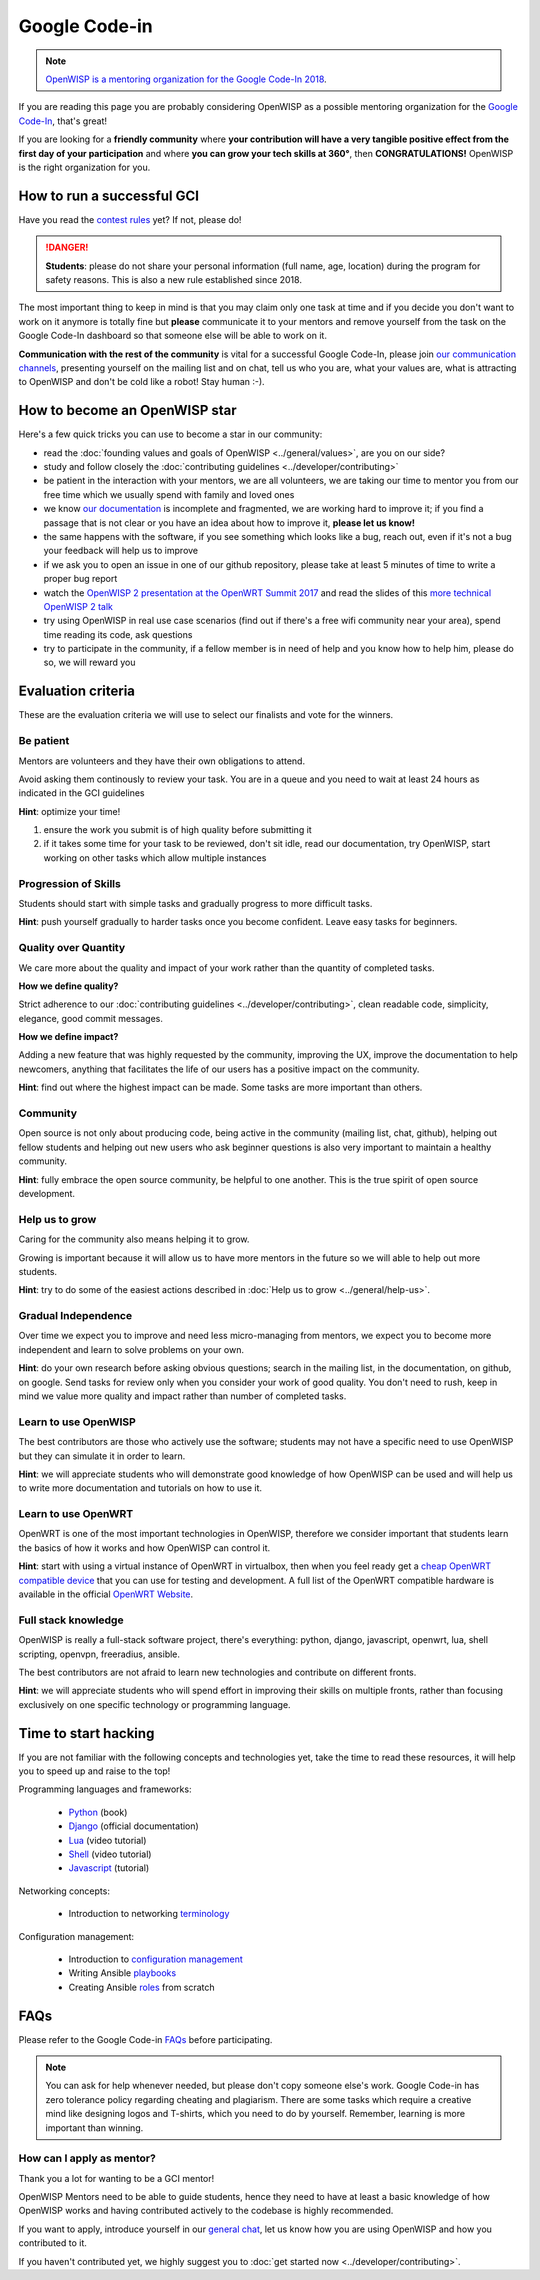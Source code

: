 Google Code-in
==============

.. image:: ../images/gci/gci.png
     :align: center

.. note::
  `OpenWISP is a mentoring organization for the Google Code-In 2018
  <https://codein.withgoogle.com/organizations/openwisp/>`_.

If you are reading this page you are probably considering OpenWISP
as a possible mentoring organization for the `Google Code-In
<https://developers.google.com/open-source/gci/>`_, that's great!

If you are looking for a **friendly community** where **your contribution
will have a very tangible positive effect from the first day of your
participation** and where **you can grow your tech skills at 360°**,
then **CONGRATULATIONS!** OpenWISP is the right organization for you.

How to run a successful GCI
---------------------------

.. image:: ../images/gci/success.jpg

Have you read the `contest rules
<https://developers.google.com/open-source/gci/resources/contest-rules>`_
yet?  If not, please do!

.. danger::
  **Students**: please do not share your personal information (full name,
  age, location) during the program for safety reasons. This is also a
  new rule established since 2018.

The most important thing to keep in mind is that you may claim only one
task at time and if you decide you don't want to work on it anymore is
totally fine but **please** communicate it to your mentors and remove
yourself from the task on the Google Code-In dashboard so that someone
else will be able to work on it.

**Communication with the rest of the community** is vital for a
successful Google Code-In, please join `our communication channels
<http://openwisp.org/support.html>`_, presenting yourself on the mailing
list and on chat, tell us who you are, what your values are, what is
attracting to OpenWISP and don't be cold like a robot! Stay human :-).

How to become an OpenWISP star
------------------------------

.. image:: ../images/gci/star.jpg

Here's a few quick tricks you can use to become a star in our community:

- read the :doc:`founding values and goals of OpenWISP
  <../general/values>`, are you on our side?
- study and follow closely the :doc:`contributing guidelines
  <../developer/contributing>`
- be patient in the interaction with your mentors, we are all volunteers,
  we are taking our time to mentor you from our free time which we
  usually spend with family and loved ones
- we know `our documentation <https://github.com/openwisp/openwisp2-docs>`_
  is incomplete and fragmented, we are working hard to improve it;
  if you find a passage that is not clear or you have an idea about how
  to improve it, **please let us know!**
- the same happens with the software, if you see something which looks
  like a bug, reach out, even if it's not a bug your feedback will help
  us to improve
- if we ask you to open an issue in one of our github repository, please
  take at least 5 minutes of time to write a proper bug report
- watch the `OpenWISP 2 presentation at the OpenWRT Summit 2017
  <https://www.youtube.com/watch?v=n531yTtJimU>`_ and
  read the slides of this `more technical OpenWISP 2 talk
  <https://www.slideshare.net/FedericoCapoano/applying-the-unix-philosophy-to-django-projects-a-report-from-the-real-world>`_
- try using OpenWISP in real use case scenarios (find out if there's a
  free wifi community near your area), spend time reading its code,
  ask questions
- try to participate in the community, if a fellow member is in need of
  help and you know how to help him, please do so, we will reward you

Evaluation criteria
-------------------

These are the evaluation criteria we will use to select our finalists
and vote for the winners.

Be patient
~~~~~~~~~~

Mentors are volunteers and they have their own obligations to attend.

Avoid asking them continously to review your task.  You are in a queue
and you need to wait at least 24 hours as indicated in the GCI guidelines

**Hint**: optimize your time!

1. ensure the work you submit is of high quality before submitting it
2. if it takes some time for your task to be reviewed, don't sit idle,
   read our documentation, try OpenWISP, start working on other tasks
   which allow multiple instances

Progression of Skills
~~~~~~~~~~~~~~~~~~~~~

Students should start with simple tasks and gradually progress to more
difficult tasks.

**Hint**: push yourself gradually to harder tasks once you become
confident.  Leave easy tasks for beginners.

Quality over Quantity
~~~~~~~~~~~~~~~~~~~~~

We care more about the quality and impact of your work rather than the
quantity of completed tasks.

**How we define quality?**

Strict adherence to our :doc:`contributing guidelines
<../developer/contributing>`, clean readable code, simplicity, elegance,
good commit messages.

**How we define impact?**

Adding a new feature that was highly requested by the community, improving
the UX, improve the documentation to help newcomers, anything that
facilitates the life of our users has a positive impact on the community.

**Hint**: find out where the highest impact can be made.  Some tasks
are more important than others.

Community
~~~~~~~~~

Open source is not only about producing code, being active in the
community (mailing list, chat, github), helping out fellow students and
helping out new users who ask beginner questions is also very important
to maintain a healthy community.

**Hint**: fully embrace the open source community, be helpful to one
another.  This is the true spirit of open source development.

Help us to grow
~~~~~~~~~~~~~~~

Caring for the community also means helping it to grow.

Growing is important because it will allow us to have more mentors in
the future so we will able to help out more students.

**Hint**: try to do some of the easiest actions described in :doc:`Help
us to grow <../general/help-us>`.

Gradual Independence
~~~~~~~~~~~~~~~~~~~~

Over time we expect you to improve and need less micro-managing from
mentors, we expect you to become more independent and learn to solve
problems on your own.

**Hint**: do your own research before asking obvious questions; search
in the mailing list, in the documentation, on github, on google. Send
tasks for review only when you consider your work of good quality. You
don't need to rush, keep in mind we value more quality and impact rather
than number of completed tasks.

Learn to use OpenWISP
~~~~~~~~~~~~~~~~~~~~~

The best contributors are those who actively use the software; students
may not have a specific need to use OpenWISP but they can simulate it
in order to learn.

**Hint**: we will appreciate students who will demonstrate good knowledge
of how OpenWISP can be used and will help us to write more documentation
and tutorials on how to use it.

Learn to use OpenWRT
~~~~~~~~~~~~~~~~~~~~

OpenWRT is one of the most important technologies in OpenWISP, therefore
we consider important that students learn the basics of how it works
and how OpenWISP can control it.

**Hint**: start with using a virtual instance of OpenWRT in virtualbox,
then when you feel ready get a `cheap OpenWRT compatible device
<https://forum.openwrt.org/t/cheap-openwrt-hardware-to-move-first-steps-with-openwrt/23569>`_
that you can use for testing and development. A full list of the OpenWRT
compatible hardware is available in the official `OpenWRT Website
<https://openwrt.org/toh/start>`_.

Full stack knowledge
~~~~~~~~~~~~~~~~~~~~

OpenWISP is really a full-stack software project, there's everything:
python, django, javascript, openwrt, lua, shell scripting, openvpn,
freeradius, ansible.

The best contributors are not afraid to learn new technologies and
contribute on different fronts.

**Hint**: we will appreciate students who will spend effort in improving
their skills on multiple fronts, rather than focusing exclusively on
one specific technology or programming language.

Time to start hacking
---------------------

.. image:: ../images/gci/technology.gif

If you are not familiar with the following concepts and technologies yet,
take the time to read these resources, it will help you to speed up and
raise to the top!

Programming languages and frameworks:

  - `Python <http://www.diveintopython3.net/>`_ (book)
  - `Django <https://docs.djangoproject.com/en/1.11/>`_ (official documentation)
  - `Lua <https://www.youtube.com/watch?v=iMacxZQMPXs/>`_ (video tutorial)
  - `Shell <https://www.youtube.com/watch?v=hwrnmQumtPw/>`_ (video tutorial)
  - `Javascript <https://www.tutorialspoint.com/javascript/>`_ (tutorial)

Networking concepts:

  - Introduction to networking `terminology <https://goo.gl/YG3RLd>`_

Configuration management:

  - Introduction to `configuration management <https://goo.gl/3YTQgg>`_
  - Writing Ansible `playbooks <https://goo.gl/R2XptC>`_
  - Creating Ansible `roles <https://goo.gl/KMXcmr>`_ from scratch

FAQs
----

Please refer to the Google Code-in `FAQs
<https://developers.google.com/open-source/gci/faq>`_ before
participating.

.. note::
  You can ask for help whenever needed, but please don't copy someone
  else's work. Google Code-in has zero tolerance policy regarding
  cheating and plagiarism. There are some tasks which require a creative
  mind like designing logos and T-shirts, which you need to do by
  yourself. Remember, learning is more important than winning.

How can I apply as mentor?
~~~~~~~~~~~~~~~~~~~~~~~~~~

Thank you a lot for wanting to be a GCI mentor!

OpenWISP Mentors need to be able to guide students, hence they need
to have at least a basic knowledge of how OpenWISP works and having
contributed actively to the codebase is highly recommended.

If you want to apply, introduce yourself in our `general chat
<https://gitter.im/openwisp/general>`_, let us know how you are using
OpenWISP and how you contributed to it.

If you haven't contributed yet, we highly suggest you to :doc:`get
started now <../developer/contributing>`.
